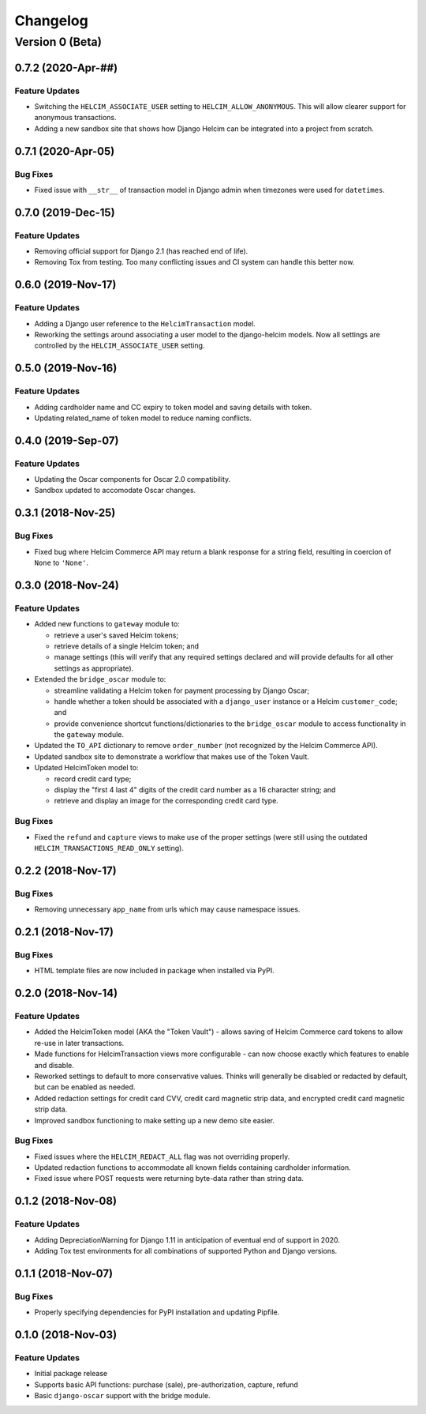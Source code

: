 =========
Changelog
=========

----------------
Version 0 (Beta)
----------------

0.7.2 (2020-Apr-##)
===================

Feature Updates
---------------

* Switching the ``HELCIM_ASSOCIATE_USER`` setting to
  ``HELCIM_ALLOW_ANONYMOUS``. This will allow clearer support for
  anonymous transactions.
* Adding a new sandbox site that shows how Django Helcim can be
  integrated into a project from scratch.

0.7.1 (2020-Apr-05)
===================

Bug Fixes
---------

* Fixed issue with ``__str__`` of transaction model in Django admin
  when timezones were used for ``datetimes``.

0.7.0 (2019-Dec-15)
===================

Feature Updates
---------------

* Removing official support for Django 2.1 (has reached end of life).
* Removing Tox from testing. Too many conflicting issues and CI system
  can handle this better now.

0.6.0 (2019-Nov-17)
===================

Feature Updates
---------------

* Adding a Django user reference to the ``HelcimTransaction`` model.
* Reworking the settings around associating a user model to the
  django-helcim models. Now all settings are controlled by the
  ``HELCIM_ASSOCIATE_USER`` setting.

0.5.0 (2019-Nov-16)
===================

Feature Updates
---------------

* Adding cardholder name and CC expiry to token model and saving
  details with token.
* Updating related_name of token model to reduce naming conflicts.

0.4.0 (2019-Sep-07)
===================

Feature Updates
---------------

* Updating the Oscar components for Oscar 2.0 compatibility.
* Sandbox updated to accomodate Oscar changes.

0.3.1 (2018-Nov-25)
===================

Bug Fixes
---------

* Fixed bug where Helcim Commerce API may return a blank response
  for a string field, resulting in coercion of ``None`` to ``'None'``.

0.3.0 (2018-Nov-24)
===================

Feature Updates
---------------

* Added new functions to ``gateway`` module to:

  * retrieve a user's saved Helcim tokens;
  * retrieve details of a single Helcim token; and
  * manage settings (this will verify that any required settings
    declared and will provide defaults for all other settings as
    appropriate).

* Extended the ``bridge_oscar`` module to:

  * streamline validating a Helcim token for payment processing by
    Django Oscar;
  * handle whether a token should be associated with a ``django_user``
    instance or a Helcim ``customer_code``; and
  * provide convenience shortcut functions/dictionaries to
    the ``bridge_oscar`` module to access functionality in
    the ``gateway`` module.

* Updated the ``TO_API`` dictionary to remove ``order_number`` (not
  recognized by the Helcim Commerce API).
* Updated sandbox site to demonstrate a workflow that makes use of the
  Token Vault.
* Updated HelcimToken model to:

  * record credit card type;
  * display the "first 4 last 4" digits of the credit card number as a
    16 character string; and
  * retrieve and display an image for the corresponding credit card
    type.

Bug Fixes
---------

* Fixed the ``refund`` and ``capture`` views to make use of the proper
  settings (were still using the
  outdated ``HELCIM_TRANSACTIONS_READ_ONLY`` setting).

0.2.2 (2018-Nov-17)
===================

Bug Fixes
---------

* Removing unnecessary ``app_name`` from urls which may cause namespace
  issues.

0.2.1 (2018-Nov-17)
===================

Bug Fixes
---------

* HTML template files are now included in package when installed via
  PyPI.

0.2.0 (2018-Nov-14)
===================

Feature Updates
---------------

* Added the HelcimToken model (AKA the "Token Vault") - allows saving of
  Helcim Commerce card tokens to allow re-use in later transactions.
* Made functions for HelcimTransaction views more configurable - can
  now choose exactly which features to enable and disable.
* Reworked settings to default to more conservative values. Thinks will
  generally be disabled or redacted by default, but can be enabled as
  needed.
* Added redaction settings for credit card CVV, credit card magnetic
  strip data, and encrypted credit card magnetic strip data.
* Improved sandbox functioning to make setting up a new demo site
  easier.

Bug Fixes
---------

* Fixed issues where the ``HELCIM_REDACT_ALL`` flag was not overriding
  properly.
* Updated redaction functions to accommodate  all known fields
  containing cardholder information.
* Fixed issue where POST requests were returning byte-data rather than
  string data.

0.1.2 (2018-Nov-08)
===================

Feature Updates
---------------

* Adding DepreciationWarning for Django 1.11 in anticipation of eventual end
  of support in 2020.
* Adding Tox test environments for all combinations of supported Python
  and Django versions.

0.1.1 (2018-Nov-07)
===================

Bug Fixes
---------

* Properly specifying dependencies for PyPI installation and updating
  Pipfile.

0.1.0 (2018-Nov-03)
===================

Feature Updates
---------------

* Initial package release
* Supports basic API functions: purchase (sale), pre-authorization, capture,
  refund
* Basic ``django-oscar`` support with the bridge module.
